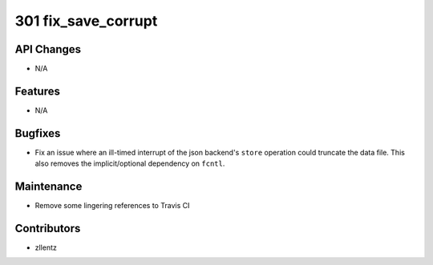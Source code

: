 301 fix_save_corrupt
####################

API Changes
-----------
- N/A

Features
--------
- N/A

Bugfixes
--------
- Fix an issue where an ill-timed interrupt of the json backend's
  ``store`` operation could truncate the data file. This also removes
  the implicit/optional dependency on ``fcntl``.

Maintenance
-----------
- Remove some lingering references to Travis CI

Contributors
------------
- zllentz
